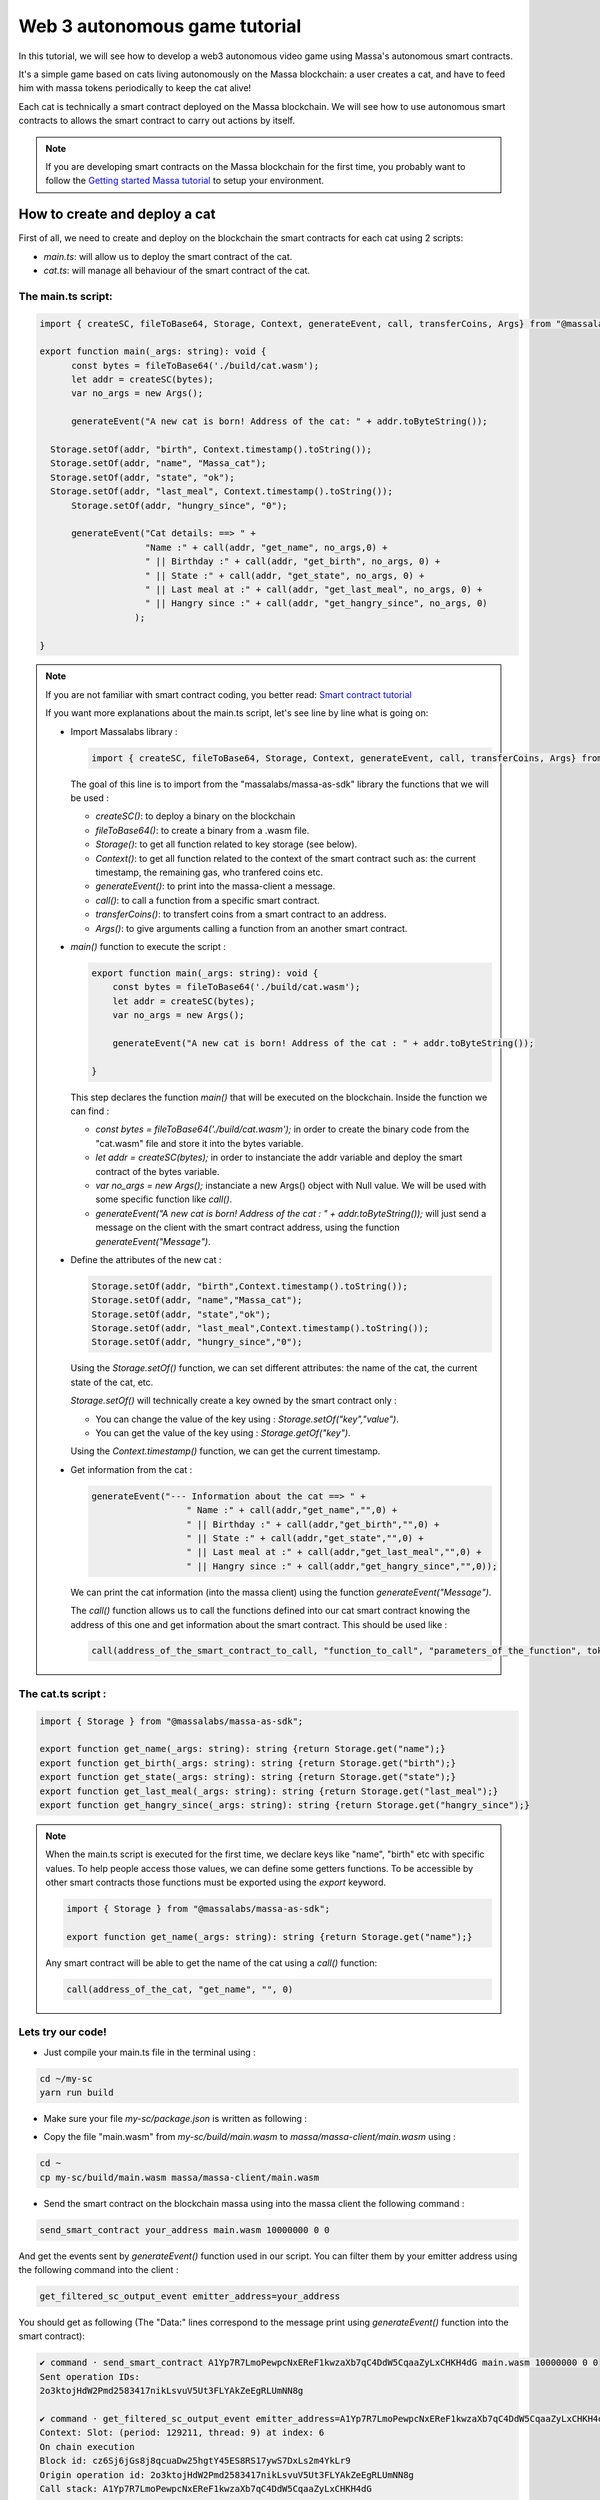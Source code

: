 .. _sc-autonomous:

Web 3 autonomous game tutorial
==============================

In this tutorial, we will see how to develop a web3 autonomous video game
using Massa's autonomous smart contracts.

It's a simple game based on cats living autonomously on the Massa blockchain:
a user creates a cat, and have to feed him with massa tokens periodically to keep
the cat alive!

Each cat is technically a smart contract deployed on the Massa blockchain.
We will see how to use autonomous smart contracts to allows the smart contract
to carry out actions by itself.

.. note::

  If you are developing smart contracts on the Massa blockchain for the first time,
  you probably want to follow the `Getting started Massa tutorial <https://docs.massa.net/en/latest/hackathon.html>`_
  to setup your environment.

.. _part1:
How to create and deploy a cat
------------------------------

First of all, we need to create and deploy on the blockchain the smart
contracts for each cat using 2 scripts:

* `main.ts`: will allow us to deploy the smart contract of the cat.
* `cat.ts`: will manage all behaviour of the smart contract of the cat.

The main.ts script:
...................

.. code-block:: typescript
 

  import { createSC, fileToBase64, Storage, Context, generateEvent, call, transferCoins, Args} from "@massalabs/massa-as-sdk"
  
  export function main(_args: string): void {    
  	const bytes = fileToBase64('./build/cat.wasm');
  	let addr = createSC(bytes);
  	var no_args = new Args();
      
  	generateEvent("A new cat is born! Address of the cat: " + addr.toByteString());

    Storage.setOf(addr, "birth", Context.timestamp().toString());
    Storage.setOf(addr, "name", "Massa_cat");
    Storage.setOf(addr, "state", "ok");
    Storage.setOf(addr, "last_meal", Context.timestamp().toString());
  	Storage.setOf(addr, "hungry_since", "0");

  	generateEvent("Cat details: ==> " +
                      "Name :" + call(addr, "get_name", no_args,0) +
                      " || Birthday :" + call(addr, "get_birth", no_args, 0) +
                      " || State :" + call(addr, "get_state", no_args, 0) +
                      " || Last meal at :" + call(addr, "get_last_meal", no_args, 0) +
                      " || Hangry since :" + call(addr, "get_hangry_since", no_args, 0)
                    );

  }

.. note::

  If you are not familiar with smart contract coding, you better read:
  `Smart contract tutorial <https://docs.massa.net/en/latest/web3-dev/smart-contracts/smart-contract-example-sum.html#sc-example-sum>`_

  If you want more explanations about the main.ts script, let's see line by line what is going on:

  * Import Massalabs library :

    .. code-block:: typescript

      import { createSC, fileToBase64, Storage, Context, generateEvent, call, transferCoins, Args} from "@massalabs/massa-as-sdk"

    The goal of this line is to import from the "massalabs/massa-as-sdk" library the functions that we will be used : 

    * `createSC()`: to deploy a binary on the blockchain
    * `fileToBase64()`: to create a binary from a .wasm file.
    * `Storage()`: to get all function related to key storage (see below).
    * `Context()`: to get all function related to the context of the smart contract such as: the current timestamp, the remaining gas, who tranfered coins etc.
    * `generateEvent()`: to print into the massa-client a message.
    * `call()`: to call a function from a specific smart contract.
    * `transferCoins()`: to transfert coins from a smart contract to an address.
    * `Args()`: to give arguments calling a function from an another smart contract.


  * `main()` function to execute the script :

    .. code-block:: typescript

      export function main(_args: string): void {    
          const bytes = fileToBase64('./build/cat.wasm');
          let addr = createSC(bytes);
          var no_args = new Args();

          generateEvent("A new cat is born! Address of the cat : " + addr.toByteString());
          
      }

    This step declares the function `main()` that will be executed on the blockchain. Inside the function we can find :

    * `const bytes = fileToBase64('./build/cat.wasm');` in order to create the binary code from the "cat.wasm" file and store it into the bytes variable.
    * `let addr = createSC(bytes);` in order to instanciate the addr variable and deploy the smart contract of the bytes variable.
    * `var no_args = new Args();` instanciate a new Args() object with Null value. We will be used with some specific function like `call()`.
    * `generateEvent("A new cat is born! Address of the cat : " + addr.toByteString());` will just send a message on the client with the smart contract address, using the function `generateEvent("Message")`.


  * Define the attributes of the new cat :

    .. code-block:: typescript

      Storage.setOf(addr, "birth",Context.timestamp().toString());
      Storage.setOf(addr, "name","Massa_cat");
      Storage.setOf(addr, "state","ok");
      Storage.setOf(addr, "last_meal",Context.timestamp().toString());
      Storage.setOf(addr, "hungry_since","0");

    Using the `Storage.setOf()` function, we can set different attributes: the name of the cat, the current state of the cat, etc.

    `Storage.setOf()` will technically create a key owned by the smart contract only :

    * You can change the value of the key using : `Storage.setOf("key","value")`.
    * You can get the value of the key using : `Storage.getOf("key")`.

    Using the `Context.timestamp()` function, we can get the current timestamp.

  * Get information from the cat :

    .. code-block:: typescript

      generateEvent("--- Information about the cat ==> " +  
                        " Name :" + call(addr,"get_name","",0) +
                        " || Birthday :" + call(addr,"get_birth","",0) +
                        " || State :" + call(addr,"get_state","",0) +
                        " || Last meal at :" + call(addr,"get_last_meal","",0) + 
                        " || Hangry since :" + call(addr,"get_hangry_since","",0));

    We can print the cat information (into the massa client) using the function `generateEvent("Message")`. 

    The `call()` function allows us to call the functions defined into our cat smart
    contract knowing the address of this one and get information about the smart contract. This should be used like :
    
    .. code-block:: typescript

    	call(address_of_the_smart_contract_to_call, "function_to_call", "parameters_of_the_function", tokens_to_send_during_the_call)
   
The cat.ts script :
....................

.. code-block:: typescript

  import { Storage } from "@massalabs/massa-as-sdk";

  export function get_name(_args: string): string {return Storage.get("name");}
  export function get_birth(_args: string): string {return Storage.get("birth");}
  export function get_state(_args: string): string {return Storage.get("state");}
  export function get_last_meal(_args: string): string {return Storage.get("last_meal");}
  export function get_hangry_since(_args: string): string {return Storage.get("hangry_since");}
  

.. note::

  When the main.ts script is executed for the first time, we declare keys like "name",
  "birth" etc with specific values. To help people access those values, we can define
  some getters functions. To be accessible by other smart contracts those functions must
  be exported using the `export` keyword.

  .. code-block:: typescript

    import { Storage } from "@massalabs/massa-as-sdk";

    export function get_name(_args: string): string {return Storage.get("name");}

  Any smart contract will be able to get the name of the cat using a `call()` function: 
  
  .. code-block:: typescript

  	call(address_of_the_cat, "get_name", "", 0)

Lets try our code!
..................

* Just compile your main.ts file in the terminal using : 

.. code-block:: bash

  cd ~/my-sc
  yarn run build
  

* Make sure your file `my-sc/package.json` is written as following :
  
.. code-block:: json
	    {
	    "name": "my-massa-sc",
	    "version": "1.0.0",
	    "description": "",
	    "main": "index.js",
	    "scripts": {
		"test": "npx astester --imports node_modules/@massalabs/massa-as-sdk/astester.imports.js",
		"asbuild:debug": "asc assembly/index.ts --target debug",
		"asbuild:release": "asc assembly/index.ts --target release",
		"asbuild": "npm run asbuild:debug && npm run asbuild:release",
		"start": "npx serve .",
		"build": "asc assembly/cat.ts --target release --exportRuntime -o build/cat.wasm && asc --transform transformer/file2base64.js assembly/main.ts --target release --exportRuntime -o build/main.wasm",
		"simulate": "node ./simulator/simulate.js",
		"deploy": "ts-node --esm deployer/deployment_script.ts",
		"lint": "eslint --resolve-plugins-relative-to \"./assembly/**/*.{ts,json}\" --fix",
		"prettier": "prettier \"./*.{ts,js,json,md}\" \"./{src,__tests}/**/*.{ts,js,json,md}\" --write",
		"format": "npm run lint && npm run prettier"
	    },
	    "keywords": [],
	    "author": "",
	    "license": "ISC",
	    "devDependencies": {
		"@massalabs/as": "^1.0.2",
		"@massalabs/massa-as-sdk": "github:massalabs/massa-as-sdk",
		"@types/node": "^18.11.3",
		"@typescript-eslint/eslint-plugin": "^5.40.1",
		"@typescript-eslint/parser": "^5.40.1",
		"assemblyscript": "^0.21.7",
		"eslint": "^8.25.0",
		"tester": "https://gitpkg.now.sh/massalabs/as/tester?main",
		"transformer": "https://gitpkg.now.sh/massalabs/as/transformer?main",
		"tslib": "^2.4.0"
	    },
	    "type": "module",
	    "exports": {
		".": {
		    "import": "./build/release.js",
		    "types": "./build/release.d.ts"
		}
	    }
	}
  
* Copy the file "main.wasm" from `my-sc/build/main.wasm` to `massa/massa-client/main.wasm` using : 

.. code-block:: bash

  cd ~
  cp my-sc/build/main.wasm massa/massa-client/main.wasm

* Send the smart contract on the blockchain massa using into the massa client the following command : 

.. code-block:: bash

  send_smart_contract your_address main.wasm 10000000 0 0 
  
And get the events sent by `generateEvent()` function used in our script. You can filter them by your emitter address using the following command into the client : 

.. code-block:: bash

  get_filtered_sc_output_event emitter_address=your_address

You should get as following (The "Data:" lines correspond to the message print using `generateEvent()` function into the smart contract): 

.. code-block:: bash

  ✔ command · send_smart_contract A1Yp7R7LmoPewpcNxEReF1kwzaXb7qC4DdW5CqaaZyLxCHKH4dG main.wasm 10000000 0 0 
  Sent operation IDs:
  2o3ktojHdW2Pmd2583417nikLsvuV5Ut3FLYAkZeEgRLUmNN8g

  ✔ command · get_filtered_sc_output_event emitter_address=A1Yp7R7LmoPewpcNxEReF1kwzaXb7qC4DdW5CqaaZyLxCHKH4dG
  Context: Slot: (period: 129211, thread: 9) at index: 6
  On chain execution
  Block id: cz6Sj6jGs8j8qcuaDw25hgtY45ES8RS17ywS7DxLs2m4YkLr9
  Origin operation id: 2o3ktojHdW2Pmd2583417nikLsvuV5Ut3FLYAkZeEgRLUmNN8g
  Call stack: A1Yp7R7LmoPewpcNxEReF1kwzaXb7qC4DdW5CqaaZyLxCHKH4dG

  Data: A new cat is born! Address of the cat : A1pKunDyWRPgGithbkkxavTgchPuSzCQ1MDzKHLA1rdsh3uH4S7

  Context: Slot: (period: 129211, thread: 9) at index: 7
  On chain execution
  Block id: cz6Sj6jGs8j8qcuaDw25hgtY45ES8RS17ywS7DxLs2m4YkLr9
  Origin operation id: 2o3ktojHdW2Pmd2583417nikLsvuV5Ut3FLYAkZeEgRLUmNN8g
  Call stack: A1Yp7R7LmoPewpcNxEReF1kwzaXb7qC4DdW5CqaaZyLxCHKH4dG

  Data: --- Information about the cat ==> Name :Massa_cat || Birthday :1668439608968 || State :ok || Last meal at :1668439608968 || Hangry since :0
  
  
.. _part2:
2) How to feed the cat with tokens
----------------------------------

Now we want to feed our cat with tokens. We have to add some code to main.ts and cat.ts files.

The main.ts script :
....................

We then need to transfert tokens to the smart contract of the cat adding in the main.ts : 

.. code-block:: typescript 

  	import { createSC, fileToBase64, Storage, Context, generateEvent, call, transferCoins, Args } from "@massalabs/massa-as-sdk"

	export function main(_args: string): void {
	const bytes = fileToBase64('./build/cat.wasm');
	let addr = createSC(bytes);
	var no_args = new Args();

	generateEvent("A new cat is born! Address of the cat : " + addr.toByteString());

	Storage.setOf(addr, "birth", Context.timestamp().toString());
	Storage.setOf(addr, "name", "Massa_cat");
	Storage.setOf(addr, "state", "ok");
	Storage.setOf(addr, "last_meal", Context.timestamp().toString());
	Storage.setOf(addr, "hangry_since", "0");

	generateEvent("--- Information about the cat ==> " +
		"Name :" + call(addr, "get_name", no_args, 0) +
		" || Birthday :" + call(addr, "get_birth", no_args, 0) +
		" || State :" + call(addr, "get_state", no_args, 0) +
		" || Last meal at :" + call(addr, "get_last_meal", no_args, 0) +
		" || Hangry since :" + call(addr, "get_hangry_since", no_args, 0)
		);


	//transfert 10 tokens to the cat smart contract
	let factor = 100000000;
	transferCoins(addr, 10 * factor);

	//ask to the cat to eat tokens and print the state of the token after eating, and the balance evolution of the smart contract.
	call(addr, "eat", no_args, 0);
	generateEvent("--- Information about the cat ==> " +
		"Name :" + call(addr, "get_name", no_args, 0) +
		" || Birthday :" + call(addr, "get_birth", no_args, 0) +
		" || State :" + call(addr, "get_state", no_args, 0) +
		" || Last meal at :" + call(addr, "get_last_meal", no_args, 0) +
		" || Hangry since :" + call(addr, "get_hangry_since", no_args, 0)
		);

	}

.. note::

  Code analysis : 
 
  .. code-block:: typescript

    let factor = 100000000;
    transferCoins(addr, 10 * factor);

  transfer 10 tokens to the smart contract address. Note that 1 massa token = 100000000 of the standard unit used.

  .. code-block:: typescript

    call(addr, "eat", no_args, 0);

    generateEvent("--- Information about the cat ==> " +
		"Name :" + call(addr, "get_name", no_args, 0) +
		" || Birthday :" + call(addr, "get_birth", no_args, 0) +
		" || State :" + call(addr, "get_state", no_args, 0) +
		" || Last meal at :" + call(addr, "get_last_meal", no_args, 0) +
		" || Hangry since :" + call(addr, "get_hangry_since", no_args, 0)
		);

  call the `eat()` function of the cat smart contract, and print the information about the cat.

The cat.ts script :
....................

.. code-block:: typescript

  import { generateEvent, Storage, balance, Context, transferCoins, Address, sendMessage, currentPeriod, currentThread } from "@massalabs/massa-as-sdk";

  export function get_name(_args: string): string {return Storage.get("name");}
  export function get_birth(_args: string): string {return Storage.get("birth");}
  export function get_state(_args: string): string {return Storage.get("state");}
  export function get_last_meal(_args: string): string {return Storage.get("last_meal");}
  export function get_hangry_since(_args: string): string {return Storage.get("hangry_since");}

  export function eat(_args: string): void {
      let factor = 100000000;
      let tokens_to_eat: u64 = 6 * factor;
      let poo_addr = Address.fromByteString("A13ESKj7WRVdjM96ttk2caqzES9nRzwB8pEcMW8GutrPwjo3WQS");
      
      generateEvent(Storage.get("name") + " wants to eat " + (tokens_to_eat / factor).toString() + " Massa tokens. Current balance : " + (balance() /factor).toString());

      if (tokens_to_eat <= balance()) {        
          transferCoins(poo_addr, tokens_to_eat);
          generateEvent(Storage.get("name") + " has eaten " + (tokens_to_eat / factor).toString() + " Massa tokens. Current balance : " + (balance() /factor).toString());
          Storage.set("state", "ok");
          Storage.set("last_meal", Context.timestamp().toString());
          Storage.set("hangry_since", "0");
      }

      else {
          generateEvent("/!\ Not enought tokens in the balance! Balance = " + (balance() /factor).toString());
          if (Storage.get("state") == "starved") {
              Storage.set("state", "dead");
              generateEvent(Storage.get("name") + " is starved since : " + Storage.get("hangry_since") + ", he dies with pain!"); 
          }
          
          if (Storage.get("state") == "ok") {
              Storage.set("state", "starved");
              Storage.set("hangry_since", Context.timestamp().toString());
          }
      }
  }

.. note::

  Code analysis : 

  .. code-block:: typescript

    let factor = 100000000;
    let tokens_to_eat: u64 = 6 * factor;
    let poo_addr = Address.fromByteString("A13ESKj7WRVdjM96ttk2caqzES9nRzwB8pEcMW8GutrPwjo3WQS");

  declares the callable function eat(), and set the number of tokens eaten at each time to 6. The poo_addr is the address where the tokens will be "destoyed" after each meal.

  .. code-block:: typescript

    if (tokens_to_eat <= balance()) {        
            transferCoins(poo_addr, tokens_to_eat);
            generateEvent(Storage.get("name") + " has eaten " + (tokens_to_eat / factor).toString() + " Massa tokens. Current balance : " + (balance() /factor).toString());
            Storage.set("state", "ok");
            Storage.set("last_meal", Context.timestamp().toString());
            Storage.set("hangry_since", "0");
        }

  if there are enought tokens to eat, 6 tokens are transfered to the poo address and the keys of the cat smart contract are updated with new values.

  .. code-block:: typescript

    else {
              generateEvent("/!\ Not enought tokens in the balance! Balance = " + (balance() /factor).toString());
              if (Storage.get("state") == "starved") {
                  Storage.set("state", "dead");
                  generateEvent(Storage.get("name") + " is starved since : " + Storage.get("hangry_since") + ", he dies with pain!"); 
              }

              if (Storage.get("state") == "ok") {
                  Storage.set("state", "starved");
                  Storage.set("hangry_since", Context.timestamp().toString());
              }
          }

  if not enought tokens are avaible, the key "state" is set to "starved" and the key "hangry_since" is updated. If the state of the cat was already "starved", the key will be updated to "dead".
  
Let's try our code!
...................

Just compile your main.ts file in the terminal using : 

.. code-block:: bash

  cd ~/my-sc
  yarn run build
  
* Copy the file "main.wasm" from `my-sc/build/main.wasm` to `massa/massa-client/main.wasm` using : 

.. code-block:: bash

  cd ~
  cp my-sc/build/main.wasm massa/massa-client/main.wasm

* Send the smart contract on the blockchain massa using into the massa client the following command : 

.. code-block:: bash

  send_smart_contract your_address main.wasm 10000000 0 0 
  
And get the events sent by `generateEvent()` function used in our script. You can filter them by your emitter address using the following command into the client : 

.. code-block:: bash

  get_filtered_sc_output_event emitter_address=your_address

You should get as following (The "Data:" lines correspond to the message print using `generateEvent()` function into the smart contract): 

.. code-block:: bash

  Context: Slot: (period: 133898, thread: 28) at index: 6
  On chain execution
  Block id: 28mYCc1CLCEGXwLbCRrPKeBdmL8cWGfUADuGoTgm3xKiVJJpm7
  Origin operation id: a9hesDXT5DiJqoZ37rarsEmN716nV8cJj6zVCnbs5is6GCF1n
  Call stack: A12kgk4YamD6Qt4PdG42iqMSE36BRNiL1JyCmrcGTHrQJuaarMKU

  Data: A new cat is born! Address of the cat : A1186aEwXVC5mfdgTqkfdPyVT4cTgW8cfvvw6FdA52YMgdiPvQ9

  Context: Slot: (period: 133898, thread: 28) at index: 7
  On chain execution
  Block id: 28mYCc1CLCEGXwLbCRrPKeBdmL8cWGfUADuGoTgm3xKiVJJpm7
  Origin operation id: a9hesDXT5DiJqoZ37rarsEmN716nV8cJj6zVCnbs5is6GCF1n
  Call stack: A12kgk4YamD6Qt4PdG42iqMSE36BRNiL1JyCmrcGTHrQJuaarMKU

  Data: --- Informations about the cat ==> Name :Massa_cat || Birthday :1668514610468 || State :ok || Last meal at :1668514610468 || Hangry since :0

  Context: Slot: (period: 133898, thread: 28) at index: 8
  On chain execution
  Block id: 28mYCc1CLCEGXwLbCRrPKeBdmL8cWGfUADuGoTgm3xKiVJJpm7
  Origin operation id: a9hesDXT5DiJqoZ37rarsEmN716nV8cJj6zVCnbs5is6GCF1n
  Call stack: A12kgk4YamD6Qt4PdG42iqMSE36BRNiL1JyCmrcGTHrQJuaarMKU,A1186aEwXVC5mfdgTqkfdPyVT4cTgW8cfvvw6FdA52YMgdiPvQ9

  Data: Massa_cat wants to eat 6 Massa tokens. Current balance : 10

  Context: Slot: (period: 133898, thread: 28) at index: 9
  On chain execution
  Block id: 28mYCc1CLCEGXwLbCRrPKeBdmL8cWGfUADuGoTgm3xKiVJJpm7
  Origin operation id: a9hesDXT5DiJqoZ37rarsEmN716nV8cJj6zVCnbs5is6GCF1n
  Call stack: A12kgk4YamD6Qt4PdG42iqMSE36BRNiL1JyCmrcGTHrQJuaarMKU,A1186aEwXVC5mfdgTqkfdPyVT4cTgW8cfvvw6FdA52YMgdiPvQ9

  Data: Massa_cat has eaten 6 Massa tokens. Current balance : 4

  Context: Slot: (period: 133898, thread: 28) at index: 10
  On chain execution
  Block id: 28mYCc1CLCEGXwLbCRrPKeBdmL8cWGfUADuGoTgm3xKiVJJpm7
  Origin operation id: a9hesDXT5DiJqoZ37rarsEmN716nV8cJj6zVCnbs5is6GCF1n
  Call stack: A12kgk4YamD6Qt4PdG42iqMSE36BRNiL1JyCmrcGTHrQJuaarMKU

  Data: --- Informations about the cat ==> Name :Massa_cat || Birthday :1668514610468 || State :ok || Last meal at :1668514610468 || Hangry since :0


Now if we try to feed the cat 2 times just encapsulating the `eat()` function into a `for` loop : 

.. code-block:: typescript

  for (let i = 0; i < 2; i++) {
        call(addr, "eat", no_args, 0);
        generateEvent("--- Information about the cat ==> " +
		"Name :" + call(addr, "get_name", no_args, 0) +
		" || Birthday :" + call(addr, "get_birth", no_args, 0) +
		" || State :" + call(addr, "get_state", no_args, 0) +
		" || Last meal at :" + call(addr, "get_last_meal", no_args, 0) +
		" || Hangry since :" + call(addr, "get_hangry_since", no_args, 0));
	        
      }  


We observe (only "Data:" line are printed) :

.. code-block:: bash 

  Data: A new cat is born! Address of the cat : A12LCbcpSg4UqadPTtVwwkBvspxLBhujWHVHwZCbUkUXJn6oju19
  Data: --- Informations about the cat ==> Name :Massa_cat || Birthday :1668515058468 || State :ok || Last meal at :1668515058468 || Hangry since :0
  Data: Massa_cat wants to eat 6 Massa tokens. Current balance : 10
  Data: Massa_cat has eaten 6 Massa tokens. Current balance : 4
  Data: 0--- Informations about the cat ==> Name :Massa_cat || Birthday :1668515058468 || State :ok || Last meal at :1668515058468 || Hangry since :0
  Data: Massa_cat wants to eat 6 Massa tokens. Current balance : 4
  Data: /! Not enought tokens in the balance! Balance = 4
  Data: --- Informations about the cat ==> Name :Massa_cat || Birthday :1668515058468 || State :starved || Last meal at :1668515058468 || Hangry since :1668515058468


if we try with 3, the cat should die :

.. code-block:: typescript

  for (let i = 0; i < 3; i++) {
        call(addr, "eat", no_args, 0);
        generateEvent("--- Information about the cat ==> " +
		"Name :" + call(addr, "get_name", no_args, 0) +
		" || Birthday :" + call(addr, "get_birth", no_args, 0) +
		" || State :" + call(addr, "get_state", no_args, 0) +
		" || Last meal at :" + call(addr, "get_last_meal", no_args, 0) +
		" || Hangry since :" + call(addr, "get_hangry_since", no_args, 0));
	        
      } 


and saddly ... (only "Data:" line are printed) :

.. code-block:: bash 

  Data: A new cat is born! Address of the cat : A1Gm3kxorw2wpgJ7pGWStWxWjfxVa6qVBtGZ1o5Do2xdgNt4BmP
  Data: --- Informations about the cat ==> Name :Massa_cat || Birthday :1668515298468 || State :ok || Last meal at :1668515298468 || Hangry since :0
  Data: Massa_cat wants to eat 6 Massa tokens. Current balance : 10
  Data: Massa_cat has eaten 6 Massa tokens. Current balance : 4
  Data: --- Informations about the cat ==> Name :Massa_cat || Birthday :1668515298468 || State :ok || Last meal at :1668515298468 || Hangry since :0
  Data: Massa_cat wants to eat 6 Massa tokens. Current balance : 4
  Data: /! Not enought tokens in the balance! Balance = 4
  Data: --- Informations about the cat ==> Name :Massa_cat || Birthday :1668515298468 || State :starved || Last meal at :1668515298468 || Hangry since :1668515298468
  Data: Massa_cat wants to eat 6 Massa tokens. Current balance : 3
  Data: /! Not enought tokens in the balance! Balance = 3
  Data: Massa_cat is starved since : 1668515298468, he dies with pain!
  Data: --- Informations about the cat ==> Name :Massa_cat || Birthday :1668515298468 || State :dead || Last meal at :1668515298468 || Hangry since :1668515298468
  
.. _part3:
3) How to set the cat autonomous
--------------------------------

We want now the cat able to eat autonomously!

To do it, we will use the `sendMessage()` function to replace the `for` loop in the main.ts.

The main.ts script :
....................

.. code-block:: typescript
    
  import { createSC, fileToBase64, Storage, Context, generateEvent, call, transferCoins, Args} from "@massalabs/massa-as-sdk"

  export function main(_args: string): void {
      const bytes = fileToBase64('./build/cat.wasm');
      let addr = createSC(bytes);
      generateEvent("A new cat is born! Address of the cat : " + addr.toByteString());
      var no_args = new Args();

      Storage.setOf(addr,"birth",Context.timestamp().toString());
      Storage.setOf(addr,"name","Massa_cat");
      Storage.setOf(addr,"state","ok");
      Storage.setOf(addr,"last_meal",Context.timestamp().toString());
      Storage.setOf(addr,"hangry_since","0");

      generateEvent("--- Informations about the cat ==> " +
                      "Name :" + call(addr,"get_name",no_args,0) +
                      " || Birthday :" + call(addr,"get_birth",no_args,0) +
                      " || State :" + call(addr,"get_state",no_args,0) +
                      " || Last meal at :" + call(addr,"get_last_meal",no_args,0) +
                      " || Hangry since :" + call(addr,"get_hangry_since",no_args,0)
      );

      //transfert 10 tokens to the cat smart contract
      let factor = 100000000;
      transferCoins(addr, 10 * factor);

      //call the "loop" function of the cat smart contract start in order to start the loop setting the cat autonomous. `generateEvent()` Prints the return of the loop to be sure that the loop was started correctly.
      generateEvent(call(addr,"loop",no_args,0));
  }

.. note:: 

  Code analysis :

  The previous `for` loop written in order to feed the cat x times has been replaced by a `call(addr,"loop",no_args,0)`, targetting the cat smart contract function `loop()`. This function `loop()` starts an infinite loop allowing the cat to eat autonomously until he dies :

  .. code-block:: typescript

    generateEvent(call(addr,"loop",no_args,0));

  The `generateEvent()` used before the `call()` prints the return of the `loop()`. Indeed the `loop()` function returns a string during the first call.
  
The cat.ts :
............

.. code-block:: typescript
  
  import { generateEvent, Storage, balance, Context, transferCoins, Address, sendMessage, currentPeriod, currentThread } from "@massalabs/massa-as-sdk";
  import { addressStack } from "@massalabs/massa-as-sdk/assembly/std/context";

  let factor = 100000000;

  export function get_name(_args: string): string {return Storage.get("name");}
  export function get_birth(_args: string): string {return Storage.get("birth");}
  export function get_state(_args: string): string {return Storage.get("state");}
  export function get_last_meal(_args: string): string {return Storage.get("last_meal");}
  export function get_hangry_since(_args: string): string {return Storage.get("hangry_since");}

  export function eat(_args: string): void {
      let tokens_to_eat: u64 = 6 * factor;
      let poo_addr = Address.fromByteString("A13ESKj7WRVdjM96ttk2caqzES9nRzwB8pEcMW8GutrPwjo3WQS");
      generateEvent(Storage.get("name") + " wants to eat " + (tokens_to_eat / factor).toString() + " Massa tokens. Current balance : " + (balance() /factor).toString());

      if (tokens_to_eat <= balance()) {        
          transferCoins(poo_addr, tokens_to_eat);
          generateEvent(Storage.get("name") + " has eaten " + (tokens_to_eat / factor).toString() + " Massa tokens. Current balance : " + (balance() /factor).toString());
          Storage.set("state", "ok");
          Storage.set("last_meal", Context.timestamp().toString());
          Storage.set("hangry_since", "0");

      }

      else {
          generateEvent("/!\ Not enought tokens in the balance! Balance = " + (balance() /factor).toString());
          if (Storage.get("state") == "starved") {
              Storage.set("state", "dead");
              generateEvent(Storage.get("name") + " is starved since : " + Storage.get("hangry_since") + ", he dies with pain!"); 
          }
          if (Storage.get("state") == "ok") {
              Storage.set("state", "starved");
              Storage.set("hangry_since", Context.timestamp().toString());
          }

      }

  }

  export function loop(_args: string): string {

      if(Storage.get("state") == "dead") {
          generateEvent("Cat is dead! End of the loop");
          return "0";
      }

      const threads: u8 = 32;

      let cur_period = currentPeriod();
      let cur_thread = currentThread();
      let next_thread = cur_thread + 1;
      let next_period = cur_period;
      if (next_thread >= threads) {
          ++next_period;
          next_thread = 0;
      }

      let call_stack = addressStack();
      let cur_addr = call_stack[call_stack.length - 1];

      eat("");
      
      sendMessage(
          cur_addr,
          "loop",
          next_period,
          next_thread,
          next_period + 5,
          next_thread,
          70000000,
          0,
          0,
          ""
      );

      return "(Loop started)";
  }

.. note::

  Code analysis :
 
  The callable `loop()` function has been added :

  .. code-block::

    export function loop(_args: string): string {
        ...
        }

  This function consists in 3 parts : 

  * The first part is just to check if the cat is dead, and if yes, it stops the loop using `return "0"` :

    .. code-block::

      if(Storage.get("state") == "dead") {
            generateEvent("Cat is dead! End of the loop");
            return "0";
        }

  * The second part is the main mecanism of the autonomous system : the `sendMessage()` :

    .. code-block::
        const threads: u8 = 32;

        let cur_period = currentPeriod();
        let cur_thread = currentThread();
        let next_thread = cur_thread + 1;
        let next_period = cur_period;
        if (next_thread >= threads) {
            ++next_period;
            next_thread = 0;
        }

        let call_stack = addressStack();
        let cur_addr = call_stack[call_stack.length - 1];

        eat("");

        sendMessage(
            cur_addr,
            "loop",
            next_period,
            next_thread,
            next_period + 5,
            next_thread,
            70000000,
            0,
            0,
            ""
        );

    The function `sendMessage()` will call the `loop` function in the futur, allowing us to create an infinite loop. Each iteration of the loop will execute the `eat()` function, allowing the cat to eat by itself periodically. You can define the iteration time period. To get more information about how works the autonomous system and how modify parameters: Go to see the next chapter : 4) Autonomous mecanism fully detailled )
    

  * The third part is just `return "(Loop started)";` during the first call of the `loop()` function by main.ts, in order to signify that the loop started. 

Lets try our code!
..................

Just compile your main.ts file in the terminal using : 

.. code-block:: bash

  cd ~/my-sc
  yarn run build
  
  
Copy the file "main.wasm" from `my-sc/build/main.wasm` to `massa/massa-client/main.wasm` using : 

.. code-block:: bash

  cd ~
  cp my-sc/build/main.wasm massa/massa-client/main.wasm

Send the smart contract on the blockchain massa using into the massa client the following command : 

.. code-block:: bash

  send_smart_contract your_address main.wasm 10000000 0 0 
  
And get the events sent by `generateEvent()` function used in our script. You can filter them by your emitter address using the following command into the client : 

.. code-block:: bash

  get_filtered_sc_output_event emitter_address=your_address

You should get as following (with only `Data:` lines are printed): 

.. code-block:: bash

  ✔ command · get_filtered_sc_output_event emitter_address=A12kgk4YamD6Qt4PdG42iqMSE36BRNiL1JyCmrcGTHrQJuaarMKU

  Data: A new cat is born! Address of the cat : A12mf7ChJMu4nmWNh5WNTqJ5sGkXbpKuvzMzn4oNyde18thNrLev
  Data: --- Informations about the cat ==> Name :Massa_cat || Birthday :1668691842468 || State :ok || Last meal at :1668691842468 || Hangry since :0
  Data: Massa_cat wants to eat 6 Massa tokens. Current balance : 10
  Data: Massa_cat has eaten 6 Massa tokens. Current balance : 4
  Data: (Loop started)

And when you filter with the cat smart contract address (with only `Data:` lines printed): 

.. code-block:: bash

  ✔ command · get_filtered_sc_output_event emitter_address=A12mf7ChJMu4nmWNh5WNTqJ5sGkXbpKuvzMzn4oNyde18thNrLev

  Data: Massa_cat wants to eat 6 Massa tokens. Current balance : 4
  Data: /! Not enought tokens in the balance! Balance = 4
  Data: Massa_cat wants to eat 6 Massa tokens. Current balance : 3
  Data: /! Not enought tokens in the balance! Balance = 3
  Data: Massa_cat is starved since : 1668691842968, he dies with pain!
  Data: Cat is dead! End of the loop


.. _part4:
4) Autonomous mecanism fully detailled
--------------------------------------


In this part we will see in detail how works the autonomous smart contract system.

The time in the Massa Blockchain is based on blocks. The Massa blockchain is made by 32 threads generating 2 blocks per second. You can see the current blockchain overview here : `Massa Explorer <https://massa.net/testnet/>`_

If you click on a block, you can see the period and the thread of the block :


.. note::

	For each period (each "horizontal" line in non 3D view) you have 32 blocks corresponding to the 32 threads (vertical lines). Thus, to target a block you have to define the period and the thread. For instance, you can define the period 93904 and the thread 18 to target the block : 2RWCjRjkPLAGRJSH2yVF4WL3RMdJLmn6Ue5hB5xWE2CySuQtqR.
	
	For the same period 93904, if you define the thread 19, you will target an another block.

With the `sendMessage()` function, we can send an operation to execute in the future, defining the period and the thread.


sendMessage() function structure
................................

The structure of the `sendMessage()` function is :

.. code-block:: typescript

	sendMessage(
		at: Address,
	  	functionName: string,
  		validityStartPeriod: u64,
  		validityStartThread: u8,
  		validityEndPeriod: u64,
  		validityEndThread: u8,
  		maxGas: u64,
  		gasPrice: u64,
  		coins: u64,
  		msg: string,
		)

.. note::

	The parameters have to be used like :

	 * @param {string} at // is the address targeted. You can call the current smart contract, or call any other smart contract knowing the address.
	 * @param {string} functionName // the function that you want to execute in the future.
	 * @param {u64} validityStartPeriod - Period of the validity start slot // the current period. You can get it using `currentPeriod()`.
	 * @param {u8} validityStartThread - Thread of the validity start slot // the current thread. You can get it using `currentThread()`.
	 * @param {u64} validityEndPeriod - Period of the validity end slot // The future period you want to execute the function. 
	 * @param {u8} validityEndThread - Thread of the validity end slot // The future thread you want to execute the function.
	 * @param {u64} maxGas - Maximum gas for the message execution // Gas used to execute the function.
	 * @param {u64} gasPrice - Price of one gas unit // Price of the gas.
	 * @param {u64} coins - Coins of the sender // If you want to send coins in the same operation.
	 * @param {string} msg - serialized data // If you want to add a message to the operation.
 

sendMessage() function, how to use it :
.......................................

As we saw previously, we need to get the current period and thread in order to use the `sendMessage()` function. We can do it using :

.. code-block:: typescript
	
	const threads: u8 = 32;
	
	let cur_period = currentPeriod();
	let cur_thread = currentThread();
	let next_thread = cur_thread + 1;
	let next_period = cur_period;
	if (next_thread >= threads) {
		++next_period;
		next_thread = 0;
	    }
	    
	let call_stack = addressStack();
    	let cur_addr = call_stack[call_stack.length - 1];

.. note::

	This part prepares the variables used in the `sendMessage()` function. We just get the current period and current thread in order to define the variables `next_period` and `next_thread`. 
	
	Here we defined `next_thread` as the current thread +1, but you can stay on the same thread if you want and just define the `next_period` as current_period + number.
	
	The if block avoids the thread to be out of threads maximal range. The period has no range limitations but thread has to be between 0 and 31.
	
	We can get all addresses that called the smart contract using : `let call_stack = addressStack();`. 
	We can get the current smart contract address using : `let cur_addr = call_stack[call_stack.length - 1];`
	

Now we can use the sendMessage() function :

.. code-block::

	   sendMessage(
			cur_addr,
			"function_to_call",
			next_period,
			next_thread,
			next_period + 5,
			next_thread,
			70000000,
			0,
			0,
			""
    		);
    		
.. note::

	* `function_to_call` is the name of the function to call in the targetted smart contract,
	* `next_period` will define the period to target,
	* `next_thread` will define the thread to target,
	* `70000000` is the maximum gas to use,
	* the price gas is define to 0,
	* no coins will be sent,
	* `""` will be the message sent, to the function.
	
.. note::

	/!\ with `sendMessage()` you can call an another smart contract, or you can call a function in the current smart contract. However, to set the smart contract autonomous you have to set a loop as we did previously! 
	
	And don't forget to create a condition to break the loop in order to avoid an infinite loop!
	
	
How to convert time in period and thread:
.........................................

Play with period is not really the easiest way.

If you want to call a function in let's say 10 minutes, you have to convert 10 minutes in period and thread.

.. note::

	The time on the blockchain :

	* Time between the current Thread and the next one = 0.5 seconds.
	* 32 Threads = 1 Period = 32 * 0.5 seconds = 16 seconds.

 
If we want to execute a function 10 minutes in the future (600 seconds), we then have to use sendMessage() function with :

.. code-block:: typescript

	next_period = current_period + 37
	
Indeed : 37 * 16 seconds = 592 seconds; And :

.. code-block:: typescript

	next_thread = current_thread + 16

Indeed : 16 * 0.5 seconds = 8 seconds.

.. note::
	
	Explanation :
	
	 * 10 minutes = 600 seconds
	 * We know that 1 period = 16 seconds. Then 600 seconds = 37.5 periods. We can add 37 periods but not 37.5 because period is u64.
	 * we know that 1 period = 32 Threads. Then 0.5 period = 12 thread. Thus, adding 16 Threads we will add the 0.5 periods missing to the 37.
	 
	 Thus : 37 periods = 592 seconds, and 16 threads = 8 seconds. 592 + 8 = 600 seconds = 10 minutes.
